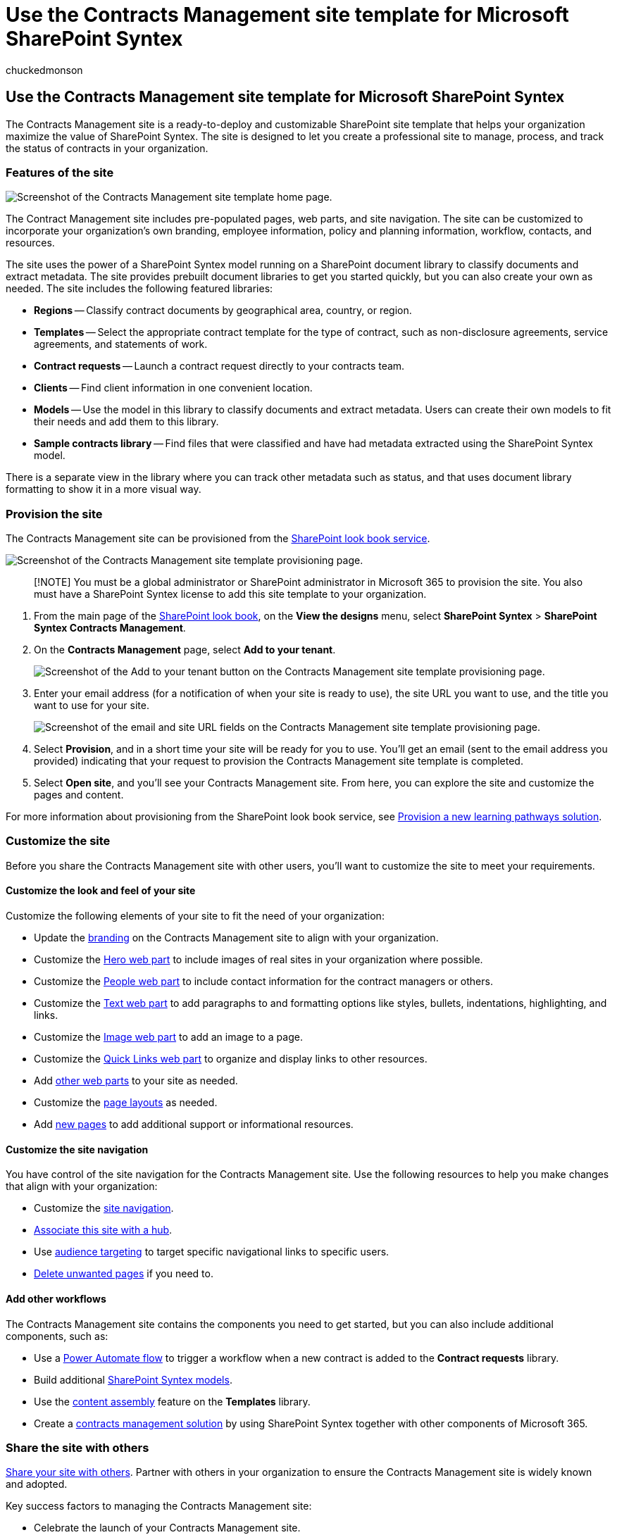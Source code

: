 = Use the Contracts Management site template for Microsoft SharePoint Syntex
:audience: admin
:author: chuckedmonson
:description: Learn how to provision, use, and customize the Contracts Management site template in Microsoft SharePoint Syntex.
:manager: pamgreen
:ms.author: chucked
:ms.collection: ["enabler-strategic", "m365initiative-syntex"]
:ms.localizationpriority: medium
:ms.reviewer: kkameth
:ms.service: microsoft-365-enterprise
:ms.topic: article
:search.appverid:

== Use the Contracts Management site template for Microsoft SharePoint Syntex

The Contracts Management site is a ready-to-deploy and customizable SharePoint site template that helps your organization maximize the value of SharePoint Syntex.
The site is designed to let you create a professional site to manage, process, and track the status of contracts in your organization.

=== Features of the site

image::../media/content-understanding/contracts-management-site-home-page.png[Screenshot of the Contracts Management site template home page.]

The Contract Management site includes pre-populated pages, web parts, and site navigation.
The site can be customized to incorporate your organization's own branding, employee information, policy and planning information, workflow, contacts, and resources.

The site uses the power of a SharePoint Syntex model running on a SharePoint document library to classify documents and extract metadata.
The site provides prebuilt document libraries to get you started quickly, but you can also create your own as needed.
The site includes the following featured libraries:

* *Regions* -- Classify contract documents by geographical area, country, or region.
* *Templates* -- Select the appropriate contract template for the type of contract, such as non-disclosure agreements, service agreements, and statements of work.
* *Contract requests* -- Launch a contract request directly to your contracts team.
* *Clients* -- Find client information in one convenient location.
* *Models* -- Use the model in this library to classify documents and extract metadata.
Users can create their own models to fit their needs and add them to this library.
* *Sample contracts library* -- Find files that were classified and have had metadata extracted using the SharePoint Syntex model.

There is a separate view in the library where you can track other metadata such as status, and that uses document library formatting to show it in a more visual way.

=== Provision the site

The Contracts Management site can be provisioned from the https://lookbook.microsoft.com/[SharePoint look book service].

image::../media/content-understanding/contracts-management-site-provisioning-page.png[Screenshot of the Contracts Management site template provisioning page.]

____
[!NOTE] You must be a global administrator or SharePoint administrator in Microsoft 365 to provision the site.
You also must have a SharePoint Syntex license to add this site template to your organization.
____

. From the main page of the https://lookbook.microsoft.com/[SharePoint look book], on the *View the designs* menu, select *SharePoint Syntex* > *SharePoint Syntex Contracts Management*.
. On the *Contracts Management* page, select *Add to your tenant*.
+
image::../media/content-understanding/contracts-management-site-add-to-your-tenant.png[Screenshot of the Add to your tenant button on the Contracts Management site template provisioning page.]

. Enter your email address (for a notification of when your site is ready to use), the site URL you want to use, and the title you want to use for your site.
+
image::../media/content-understanding/contracts-management-email-and-site-url.png[Screenshot of the email and site URL fields on the Contracts Management site template provisioning page.]

. Select *Provision*, and in a short time your site will be ready for you to use.
You'll get an email (sent to the email address you provided) indicating that your request to provision the Contracts Management site template is completed.
. Select *Open site*, and you'll see your Contracts Management site.
From here, you can explore the site and customize the pages and content.

For more information about provisioning from the SharePoint look book service, see link:/office365/customlearning/custom_provision[Provision a new learning pathways solution].

=== Customize the site

Before you share the Contracts Management site with other users, you'll want to customize the site to meet your requirements.

==== Customize the look and feel of your site

Customize the following elements of your site to fit the need of your organization:

* Update the https://support.microsoft.com/office/customize-your-sharepoint-site-320b43e5-b047-4fda-8381-f61e8ac7f59b[branding] on the Contracts Management site to align with your organization.
* Customize the https://support.microsoft.com/office/use-the-hero-web-part-d57f449b-19a0-4b0d-8ce3-be5866430645[Hero web part] to include images of real sites in your organization where possible.
* Customize the https://support.microsoft.com/office/show-people-profiles-on-your-page-with-the-people-web-part-7e52c5f6-2d72-48fa-a9d3-d2750765fa05[People web part] to include contact information for the contract managers or others.
* Customize the https://support.microsoft.com/office/add-text-and-tables-to-your-page-with-the-text-web-part-729c0aa1-bc0d-41e3-9cde-c60533f2c801[Text web part] to add paragraphs to and formatting options like styles, bullets, indentations, highlighting, and links.
* Customize the https://support.microsoft.com/office/use-the-image-web-part-a63b335b-ad0a-4954-a65d-33c6af68beb2[Image web part] to add an image to a page.
* Customize the https://support.microsoft.com/office/use-the-quick-links-web-part-e1df7561-209d-4362-96d4-469f85ab2a82[Quick Links web part] to organize and display links to other resources.
* Add https://support.microsoft.com/office/using-web-parts-on-sharepoint-pages-336e8e92-3e2d-4298-ae01-d404bbe751e0[other web parts] to your site as needed.
* Customize the https://support.microsoft.com/office/add-sections-and-columns-on-a-sharepoint-modern-page-fc491eb4-f733-4825-8fe2-e1ed80bd0899[page layouts] as needed.
* Add https://support.microsoft.com/office/create-and-use-modern-pages-on-a-sharepoint-site-b3d46deb-27a6-4b1e-87b8-df851e503dec[new pages] to add additional support or informational resources.

==== Customize the site navigation

You have control of the site navigation for the Contracts Management site.
Use the following resources to help you make changes that align with your organization:

* Customize the https://support.microsoft.com/office/customize-the-navigation-on-your-sharepoint-site-3cd61ae7-a9ed-4e1e-bf6d-4655f0bf25ca[site navigation].
* https://support.microsoft.com/office/associate-a-sharepoint-site-with-a-hub-site-ae0009fd-af04-4d3d-917d-88edb43efc05[Associate this site with a hub].
* Use https://support.microsoft.com/office/target-navigation-news-and-files-to-specific-audiences-33d84cb6-14ed-4e53-a426-74c38ea32293[audience targeting] to target specific navigational links to specific users.
* https://support.microsoft.com/office/delete-a-page-from-a-sharepoint-site-1d4197b8-31b6-460d-906b-3fb492a51db1[Delete unwanted pages] if you need to.

==== Add other workflows

The Contracts Management site contains the components you need to get started, but you can also include additional components, such as:

* Use a link:/power-automate/getting-started[Power Automate flow] to trigger a workflow when a new contract is added to the *Contract requests* library.
* Build additional link:/microsoft-365/contentunderstanding/#models[SharePoint Syntex models].
* Use the xref:content-assembly.adoc[content assembly] feature on the *Templates* library.
* Create a xref:solution-manage-contracts-in-microsoft-365.adoc[contracts management solution] by using SharePoint Syntex together with other components of Microsoft 365.

=== Share the site with others

https://support.microsoft.com/office/share-a-site-958771a8-d041-4eb8-b51c-afea2eae3658[Share your site with others].
Partner with others in your organization to ensure the Contracts Management site is widely known and adopted.

Key success factors to managing the Contracts Management site:

* Celebrate the launch of your Contracts Management site.
* Create and post news announcing the new resource.
* Ensure users have an outlet for questions and feedback.
* Use insights from https://support.microsoft.com/office/view-usage-data-for-your-sharepoint-site-2fa8ddc2-c4b3-4268-8d26-a772dc55779e[site analytics] to promote content on the home page, update navigation, or rewrite content for clarity.
* Review the Contracts Management site as needed to ensure content is fresh and still relevant.
